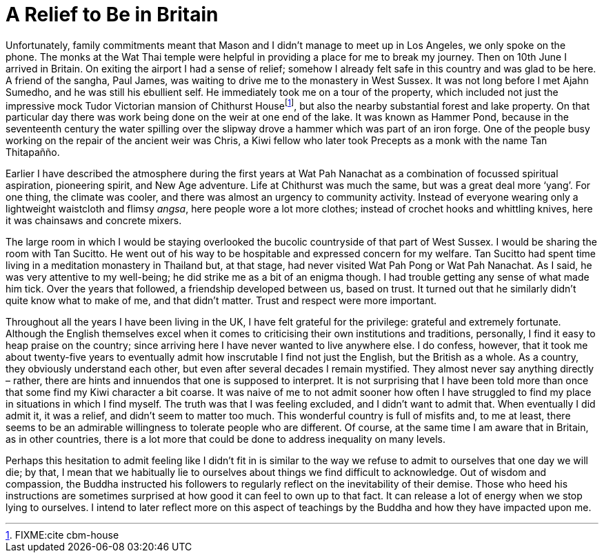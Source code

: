 = A Relief to Be in Britain

Unfortunately, family commitments meant that Mason and I didn’t manage
to meet up in Los Angeles, we only spoke on the phone. The monks at the
Wat Thai temple were helpful in providing a place for me to break my
journey. Then on 10th June I arrived in Britain. On exiting the airport
I had a sense of relief; somehow I already felt safe in this country and
was glad to be here. A friend of the sangha, Paul James, was waiting to
drive me to the monastery in West Sussex. It was not long before I met
Ajahn Sumedho, and he was still his ebullient self. He immediately took
me on a tour of the property, which included not just the impressive
mock Tudor Victorian mansion of Chithurst Housefootnote:[FIXME:cite
cbm-house], but also the nearby substantial forest and lake property. On
that particular day there was work being done on the weir at one end of
the lake. It was known as Hammer Pond, because in the seventeenth
century the water spilling over the slipway drove a hammer which was
part of an iron forge. One of the people busy working on the repair of
the ancient weir was Chris, a Kiwi fellow who later took Precepts as a
monk with the name Tan Thitapañño.

Earlier I have described the atmosphere during the first years at Wat
Pah Nanachat as a combination of focussed spiritual aspiration,
pioneering spirit, and New Age adventure. Life at Chithurst was much the
same, but was a great deal more ‘yang’. For one thing, the climate was
cooler, and there was almost an urgency to community activity. Instead
of everyone wearing only a lightweight waistcloth and flimsy _angsa_,
here people wore a lot more clothes; instead of crochet hooks and
whittling knives, here it was chainsaws and concrete mixers.

The large room in which I would be staying overlooked the bucolic
countryside of that part of West Sussex. I would be sharing the room
with Tan Sucitto. He went out of his way to be hospitable and expressed
concern for my welfare. Tan Sucitto had spent time living in a
meditation monastery in Thailand but, at that stage, had never visited
Wat Pah Pong or Wat Pah Nanachat. As I said, he was very attentive to my
well-being; he did strike me as a bit of an enigma though. I had trouble
getting any sense of what made him tick. Over the years that followed, a
friendship developed between us, based on trust. It turned out that he
similarly didn’t quite know what to make of me, and that didn’t matter.
Trust and respect were more important.

Throughout all the years I have been living in the UK, I have felt
grateful for the privilege: grateful and extremely fortunate. Although
the English themselves excel when it comes to criticising their own
institutions and traditions, personally, I find it easy to heap praise
on the country; since arriving here I have never wanted to live anywhere
else. I do confess, however, that it took me about twenty-five years to
eventually admit how inscrutable I find not just the English, but the
British as a whole. As a country, they obviously understand each other,
but even after several decades I remain mystified. They almost never say
anything directly – rather, there are hints and innuendos that one is
supposed to interpret. It is not surprising that I have been told more
than once that some find my Kiwi character a bit coarse. It was naive of
me to not admit sooner how often I have struggled to find my place in
situations in which I find myself. The truth was that I was feeling
excluded, and I didn’t want to admit that. When eventually I did admit
it, it was a relief, and didn’t seem to matter too much. This wonderful
country is full of misfits and, to me at least, there seems to be an
admirable willingness to tolerate people who are different. Of course,
at the same time I am aware that in Britain, as in other countries,
there is a lot more that could be done to address inequality on many
levels.

Perhaps this hesitation to admit feeling like I didn’t fit in is similar
to the way we refuse to admit to ourselves that one day we will die; by
that, I mean that we habitually lie to ourselves about things we find
difficult to acknowledge. Out of wisdom and compassion, the Buddha
instructed his followers to regularly reflect on the inevitability of
their demise. Those who heed his instructions are sometimes surprised at
how good it can feel to own up to that fact. It can release a lot of
energy when we stop lying to ourselves. I intend to later reflect more
on this aspect of teachings by the Buddha and how they have impacted
upon me.
